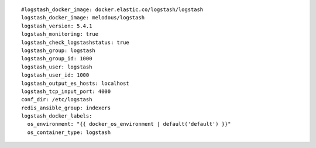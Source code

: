 ::

  #logstash_docker_image: docker.elastic.co/logstash/logstash
  logstash_docker_image: melodous/logstash
  logstash_version: 5.4.1
  logstash_monitoring: true
  logstash_check_logstashstatus: true
  logstash_group: logstash
  logstash_group_id: 1000
  logstash_user: logstash
  logstash_user_id: 1000
  logstash_output_es_hosts: localhost
  logstash_tcp_input_port: 4000
  conf_dir: /etc/logstash
  redis_ansible_group: indexers
  logstash_docker_labels:
    os_environment: "{{ docker_os_environment | default('default') }}"
    os_container_type: logstash
